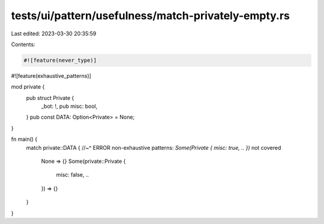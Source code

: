 tests/ui/pattern/usefulness/match-privately-empty.rs
====================================================

Last edited: 2023-03-30 20:35:59

Contents:

.. code-block:: rs

    #![feature(never_type)]
#![feature(exhaustive_patterns)]

mod private {
    pub struct Private {
        _bot: !,
        pub misc: bool,
    }
    pub const DATA: Option<Private> = None;
}

fn main() {
    match private::DATA {
    //~^ ERROR non-exhaustive patterns: `Some(Private { misc: true, .. })` not covered
        None => {}
        Some(private::Private {
            misc: false,
            ..
        }) => {}
    }
}


